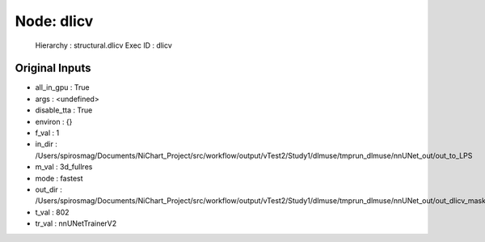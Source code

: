 Node: dlicv
===========


 Hierarchy : structural.dlicv
 Exec ID : dlicv


Original Inputs
---------------


* all_in_gpu : True
* args : <undefined>
* disable_tta : True
* environ : {}
* f_val : 1
* in_dir : /Users/spirosmag/Documents/NiChart_Project/src/workflow/output/vTest2/Study1/dlmuse/tmprun_dlmuse/nnUNet_out/out_to_LPS
* m_val : 3d_fullres
* mode : fastest
* out_dir : /Users/spirosmag/Documents/NiChart_Project/src/workflow/output/vTest2/Study1/dlmuse/tmprun_dlmuse/nnUNet_out/out_dlicv_mask
* t_val : 802
* tr_val : nnUNetTrainerV2

